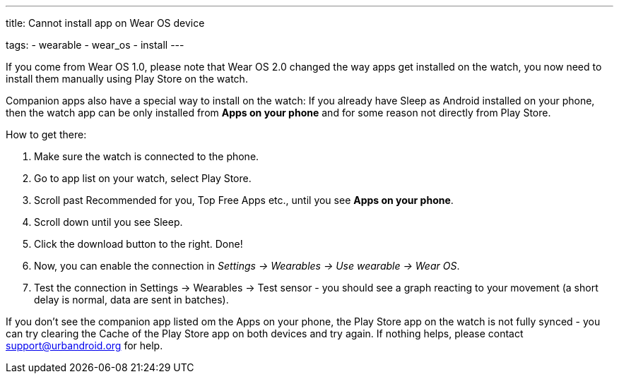 ---
title: Cannot install app on Wear OS device

tags:
  - wearable
  - wear_os
  - install
---

If you come from Wear OS 1.0, please note that Wear OS 2.0 changed the way apps get installed on the watch, you now need to install them manually using Play Store on the watch.

Companion apps also have a special way to install on the watch:
If you already have Sleep as Android installed on your phone, then the watch app can be only installed from *Apps on your phone* and for some reason not directly from Play Store.

How to get there:

. Make sure the watch is connected to the phone.
. Go to app list on your watch, select Play Store.
. Scroll past Recommended for you, Top Free Apps etc., until you see *Apps on your phone*.
. Scroll down until you see Sleep.
. Click the download button to the right. Done!

. Now, you can enable the connection in _Settings -> Wearables -> Use wearable -> Wear OS_.
. Test the connection in Settings -> Wearables -> Test sensor - you should see a graph reacting to your movement (a short delay is normal, data are sent in batches).

If you don't see the companion app listed om the Apps on your phone, the Play Store app on the watch is not fully synced - you can try clearing the Cache of the Play Store app on both devices and try again.
If nothing helps, please contact support@urbandroid.org for help.